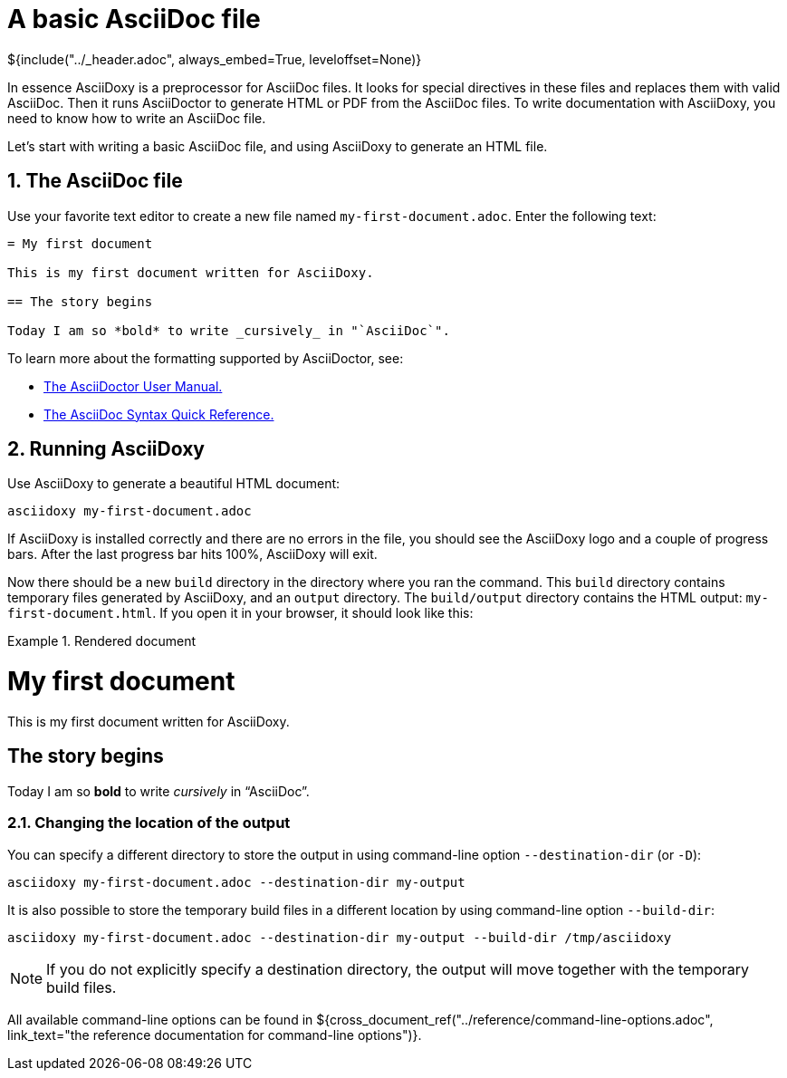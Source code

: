 // Copyright (C) 2019, TomTom (http://tomtom.com).
//
// Licensed under the Apache License, Version 2.0 (the "License");
// you may not use this file except in compliance with the License.
// You may obtain a copy of the License at
//
//   http://www.apache.org/licenses/LICENSE-2.0
//
// Unless required by applicable law or agreed to in writing, software
// distributed under the License is distributed on an "AS IS" BASIS,
// WITHOUT WARRANTIES OR CONDITIONS OF ANY KIND, either express or implied.
// See the License for the specific language governing permissions and
// limitations under the License.
= A basic AsciiDoc file
${include("../_header.adoc", always_embed=True, leveloffset=None)}

In essence AsciiDoxy is a preprocessor for AsciiDoc files. It looks for special directives in these
files and replaces them with valid AsciiDoc. Then it runs AsciiDoctor to generate HTML or PDF from
the AsciiDoc files. To write documentation with AsciiDoxy, you need to know how to write an AsciiDoc
file.

Let's start with writing a basic AsciiDoc file, and using AsciiDoxy to generate an HTML file.

:sectnums:
== The AsciiDoc file

Use your favorite text editor to create a new file named `my-first-document.adoc`. Enter the
following text:

[source]
----
= My first document

This is my first document written for AsciiDoxy.

== The story begins

Today I am so *bold* to write _cursively_ in "`AsciiDoc`".
----

To learn more about the formatting supported by AsciiDoctor, see:

* https://asciidoctor.org/docs/user-manual[The AsciiDoctor User Manual.]
* https://asciidoctor.org/docs/asciidoc-syntax-quick-reference/[The AsciiDoc Syntax Quick
  Reference.]

== Running AsciiDoxy

Use AsciiDoxy to generate a beautiful HTML document:

[source,bash]
----
asciidoxy my-first-document.adoc
----

If AsciiDoxy is installed correctly and there are no errors in the file, you should see the
AsciiDoxy logo and a couple of progress bars. After the last progress bar hits 100%, AsciiDoxy will
exit.

Now there should be a new `build` directory in the directory where you ran the command. This `build`
directory contains temporary files generated by AsciiDoxy, and an `output` directory. The
`build/output` directory contains the HTML output: `my-first-document.html`. If you open it in your
browser, it should look like this:

.Rendered document
====
[discrete]
= My first document

This is my first document written for AsciiDoxy.

[discrete]
== The story begins

Today I am so *bold* to write _cursively_ in "`AsciiDoc`".
====

=== Changing the location of the output

You can specify a different directory to store the output in using command-line option
`--destination-dir` (or `-D`):

[source,bash]
----
asciidoxy my-first-document.adoc --destination-dir my-output
----

It is also possible to store the temporary build files in a different location by using command-line
option `--build-dir`:

[source,bash]
----
asciidoxy my-first-document.adoc --destination-dir my-output --build-dir /tmp/asciidoxy
----

NOTE: If you do not explicitly specify a destination directory, the output will move together with
the temporary build files.

All available command-line options can be found in
${cross_document_ref("../reference/command-line-options.adoc",
                     link_text="the reference documentation for command-line options")}.
